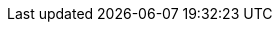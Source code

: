 ifdef::manual[]
Gib Stichwörter ein, die potentielle Kunden in Suchmaschinen eingeben und die den Inhalt der Kategorie widerspiegeln.
endif::manual[]

ifdef::import[]
Gib Stichwörter in die CSV-Datei ein, die potentielle Kunden in Suchmaschinen eingeben und die den Inhalt der Kategorie widerspiegeln.

*_Standardwert_*: Kein Standardwert

*_Zulässige Importwerte_*: Alphanumerisch

[TIP]
Stelle mithilfe der Dropdown-Listen auch die Sprache und den Webstore ein.

Das Ergebnis des Imports findest du im Backend im Menü: xref:artikel:kategorien.adoc#intable-meta-keywords[Artikel » Kategorien » Tab: Einstellungen » Eingabefeld: Meta-Keywords]
endif::import[]

ifdef::export,catalogue[]
Die Stichwörter der Kategorie.

Entspricht der Option im Menü: xref:artikel:kategorien.adoc#700[Artikel » Kategorien » [Kategorie öffnen\] » Tab: Einstellungen » Eingabefeld: Meta-Keywords]
endif::export,catalogue[]
